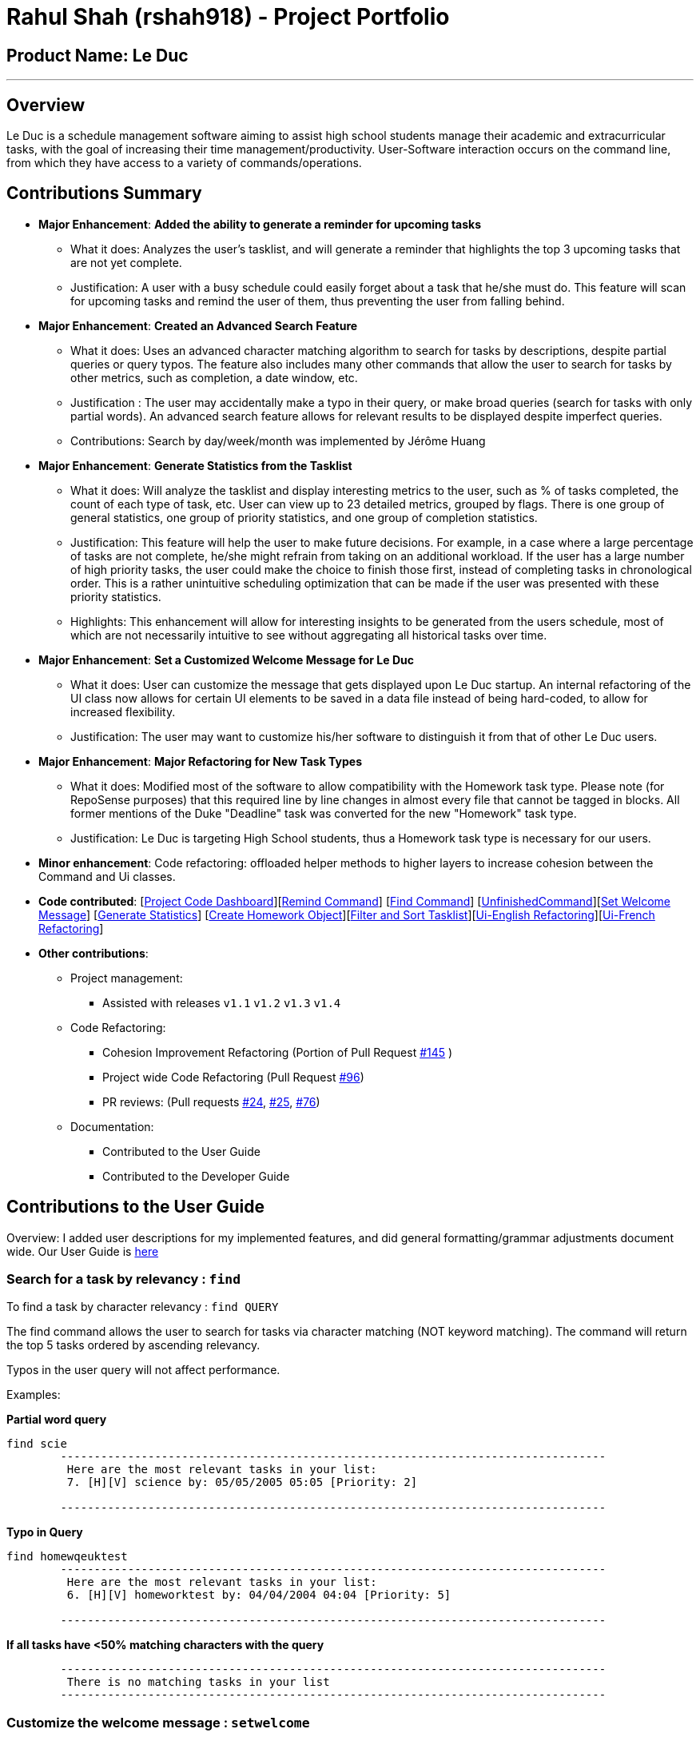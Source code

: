 = Rahul Shah (rshah918) - Project Portfolio
:site-section: AboutUs
:imagesDir: ../images
:stylesDir: ../stylesheets

== Product Name: Le Duc

---
== Overview
Le Duc is a schedule management software aiming to assist high school students manage their academic and extracurricular tasks, with the goal of increasing their time management/productivity. User-Software interaction occurs on the command line, from which they have access to a variety of commands/operations.

== Contributions Summary
* *Major Enhancement*: *Added the ability to generate a reminder for upcoming tasks*
** What it does: Analyzes the user's tasklist, and will generate a reminder that highlights the top 3 upcoming tasks that are not yet complete.
** Justification: A user with a busy schedule could easily forget about a task that he/she must do. This feature will scan for upcoming tasks and remind the user of them, thus preventing the user from falling behind.

* *Major Enhancement*: *Created an Advanced Search Feature*
** What it does: Uses an advanced character matching algorithm to search for tasks by descriptions, despite partial queries or query typos. The feature also includes many other commands that allow the user to search for tasks by other metrics, such as completion, a date window, etc.
** Justification : The user may accidentally make a typo in their query, or make broad queries (search for tasks with only partial words). An advanced search feature allows for relevant results to be displayed despite imperfect queries.
** Contributions: Search by day/week/month was implemented by Jérôme Huang
* *Major Enhancement*: *Generate Statistics from the Tasklist*
** What it does: Will analyze the tasklist and display interesting metrics to the user, such as % of tasks completed, the count of each type of task, etc. User can view up to 23 detailed metrics, grouped by flags. There is one group of general statistics, one group of priority statistics, and one group of completion statistics.
** Justification: This feature will help the user to make future decisions. For example, in a case where a large percentage of tasks are not complete, he/she might refrain from taking on an additional workload. If the user has a large number of high priority tasks, the user could make the choice to finish those first, instead of completing tasks in chronological order. This is a rather unintuitive scheduling optimization that can be made if the user was presented with these priority statistics.
** Highlights: This enhancement will allow for interesting insights to be generated from the users schedule, most of which are not necessarily intuitive to see without aggregating all historical tasks over time.

* *Major Enhancement*: *Set a Customized Welcome Message for Le Duc*
** What it does: User can customize the message that gets displayed upon Le Duc startup. An internal refactoring of the UI class now allows for certain UI elements to be saved in a data file instead of being hard-coded, to allow for increased flexibility.
** Justification: The user may want to customize his/her software to distinguish it from that of other Le Duc users.

* *Major Enhancement*: *Major Refactoring for New Task Types*
** What it does: Modified most of the software to allow compatibility with the Homework task type. Please note (for RepoSense purposes) that this required line by line changes in almost every file that cannot be tagged in blocks. All former mentions of the Duke "Deadline" task was converted for the new "Homework" task type.
** Justification: Le Duc is targeting High School students, thus a Homework task type is necessary for our users.


* *Minor enhancement*: Code refactoring: offloaded helper methods to higher layers to increase cohesion between the Command and Ui classes.

* *Code contributed*: [https://nuscs2113-ay1920s1.github.io/dashboard/#search=rshah918&sort=groupTitle&sortWithin=title&since=2019-09-21&timeframe=commit&mergegroup=false&groupSelect=groupByRepos&breakdown=false&tabOpen=true&tabType=authorship&tabAuthor=rshah918&tabRepo=AY1920S1-CS2113-T16-1%2Fmain%5Bmaster%5D[Project Code Dashboard]][https://github.com/AY1920S1-CS2113-T16-1/main/blob/master/src/main/java/leduc/command/RemindCommand.java[Remind Command]] [https://github.com/AY1920S1-CS2113-T16-1/main/blob/master/src/main/java/leduc/command/FindCommand.java[Find Command]] [https://github.com/AY1920S1-CS2113-T16-1/main/blob/master/src/main/java/leduc/command/UnfinishedCommand.java[UnfinishedCommand]][https://github.com/AY1920S1-CS2113-T16-1/main/blob/master/src/main/java/leduc/command/SetWelcomeCommand.java[Set Welcome Message]] [https://github.com/AY1920S1-CS2113-T16-1/main/blob/master/src/main/java/leduc/command/StatsCommand.java[Generate Statistics]] [https://github.com/AY1920S1-CS2113-T16-1/main/blob/master/src/main/java/leduc/command/HomeworkCommand.java[Create Homework Object]][https://github.com/AY1920S1-CS2113-T16-1/main/blob/master/src/main/java/leduc/task/TaskList.java[Filter and Sort Tasklist]][https://github.com/AY1920S1-CS2113-T16-1/main/blob/master/src/main/java/leduc/UiEn.java[Ui-English Refactoring]][https://github.com/AY1920S1-CS2113-T16-1/main/blob/master/src/main/java/leduc/UiFr.java[Ui-French Refactoring]]

* *Other contributions*:

** Project management:
*** Assisted with releases `v1.1` `v1.2` `v1.3` `v1.4`
** Code Refactoring:
*** Cohesion Improvement Refactoring (Portion of Pull Request https://github.com/AY1920S1-CS2113-T16-1/main/pull/145/[#145] )
*** Project wide Code Refactoring (Pull Request https://github.com/AY1920S1-CS2113-T16-1/main/pull/96[#96])
*** PR reviews: (Pull requests https://github.com/AY1920S1-CS2113-T16-1/main/pull/24[#24], https://github.com/AY1920S1-CS2113-T16-1/main/pull/25[#25], https://github.com/AY1920S1-CS2113-T16-1/main/pull/76[#76])

** Documentation:
*** Contributed to the User Guide
*** Contributed to the Developer Guide

== Contributions to the User Guide
Overview: I added user descriptions for my implemented features, and did general formatting/grammar adjustments document wide. Our User Guide is https://github.com/AY1920S1-CS2113-T16-1/main/blob/master/docs/%5BAY1920S1-CS2113-T16-1%5D-Le%20Duc-UG.pdf[here]

=== Search for a task by relevancy : `find`

To find a task by character relevancy : `find QUERY`

The find command allows the user to search for tasks via character matching (NOT keyword matching).
The command will return the top 5 tasks ordered by ascending relevancy.

Typos in the user query will not affect performance.

Examples:

*Partial word query*

```
find scie
        ---------------------------------------------------------------------------------
         Here are the most relevant tasks in your list:
         7. [H][V] science by: 05/05/2005 05:05 [Priority: 2]

        ---------------------------------------------------------------------------------

```
*Typo in Query*

```
find homewqeuktest
        ---------------------------------------------------------------------------------
         Here are the most relevant tasks in your list:
         6. [H][V] homeworktest by: 04/04/2004 04:04 [Priority: 5]

        ---------------------------------------------------------------------------------

```
*If all tasks have <50% matching characters with the query*
```find zx
        ---------------------------------------------------------------------------------
         There is no matching tasks in your list
        ---------------------------------------------------------------------------------

```
=== Customize the welcome message : `setwelcome`

To customize the welcome message: `setwelcome WELCOME`

Example:

* Original welcome message:
```
____        _
|  _ \ _   _| | _____
| | | | | | | |/ / _ \
| |_| | |_| |   <  __/
|____/ \__,_|_|\_\___|

        ---------------------------------------------------------------------------------
        Hello I'm Duke
        What can I do for you ?

        ---------------------------------------------------------------------------------
```


* setwelcome `hello World`
```
setwelcome Hello World
        ---------------------------------------------------------------------------------
         The welcome message is edited: Hello World
        ---------------------------------------------------------------------------------

```
* New welcome message:
```
 ____        _
|  _ \ _   _| | _____
| | | | | | | |/ / _ \
| |_| | |_| |   <  __/
|____/ \__,_|_|\_\___|

        ---------------------------------------------------------------------------------
        Hello World

        ---------------------------------------------------------------------------------


```

Be careful:

*Reverting to the previous welcome message is not possible once a new message is set.
*Ensure the folder "data" is in the correct location. The welcome message is stored in this folder.

=== Display Statistics: `stats`

Display statistics : `stats`

Display useful statistics about your tasklist.

Enter command `stats` to view general statistics,
`stats -p` to view detailed priority statistics,
or `stats -c` to view detailed completion statistics.

Example:

* `stats`


General Statistics Example:
```
stats
        ---------------------------------------------------------------------------------
Here are some general statistics about your task list:
Number of tasks: 8.0
Number of Todo's : 3
Number of Events: 1
Number of Homeworks: 4
Number of Uncompleted Tasks: 5
Number of Completed Tasks: 3
Percent Complete: 37.5%
        ---------------------------------------------------------------------------------

```
* `stats -c`


Completion Statistics Example
```
stats -c
        ---------------------------------------------------------------------------------
Here are some completion statistics about your task list:
----COMPLETION COUNTS----
Number of incomplete Homeworks remaining: 2
Number of incomplete Todos remaining: 2
Number of incomplete Events  remaining: 1
----COMPLETION PERCENTAGES----
Percent of incomplete Homework: 50.0%
Percent of incomplete Todo: 66.66666666666666%
Percent of incomplete Events: 100.0%
        ---------------------------------------------------------------------------------

```
* `stats -p`


Priority Statistics Example:
```
stats -p
        ---------------------------------------------------------------------------------
Here are some priority statistics about your task list:
----PRIORITY COUNTS----
Number of tasks with priority 9: 0
Number of tasks with priority 8: 0
Number of tasks with priority 7: 0
Number of tasks with priority 6: 0
Number of tasks with priority 5: 12
Number of tasks with priority 4: 0
Number of tasks with priority 3: 0
Number of tasks with priority 2: 1
Number of tasks with priority 1: 0
----PRIORITY PERCENTAGES----
Percent of tasks with priority 9: 0.0%
Percent of tasks with priority 8: 0.0%
Percent of tasks with priority 7: 0.0%
Percent of tasks with priority 6: 0.0%
Percent of tasks with priority 5: 92.3076923076923%
Percent of tasks with priority 4: 0.0%
Percent of tasks with priority 3: 0.0%
Percent of tasks with priority 2: 7.6923076923076925%
Percent of tasks with priority 1: 0.0%
        ---------------------------------------------------------------------------------


```

=== View Unfinished tasks : `unfinished`

Find and display all unfinished tasks : `unfinished`

Example:

* `unfinished`
* Output:

```
 unfinished
        ---------------------------------------------------------------------------------
         Here are the unfinished tasks in your list:
         1. [T][X] td1 [Priority: 5]
         2. [E][X] e at: 21/09/2019 00:00 - 28/10/2019 22:22 [Priority: 5]
         3. [H][X] math by: 11/11/2011 01:01 [Priority: 5]
         4. [H][X] test by: 01/01/2001 01:01 [Priority: 5]

        ---------------------------------------------------------------------------------
```

=== Reminder for upcoming tasks : `remind`

Reminds the user of the 3 most upcoming tasks : `remind`

Example:

* `remind`
```
remind
         1. [H][X] test by: 01/01/2001 01:01 [Priority: 5]
         4. [H][X] math by: 11/11/2011 01:01 [Priority: 5]
         5. [E][X] e at: 21/09/2019 00:00 - 28/10/2019 22:22 [Priority: 5]

```

== Contributions to the Developer Guide

Overview: I have added the implementations of my features to the Developer Guide : remind, statistics, and find. Our Developer Guide is https://github.com/AY1920S1-CS2113-T16-1/main/blob/master/docs/%5BAY1920S1-CS2113-T16-1%5D-Le%20Duc-DG.pdf[here].

* *Implementation for remind:*

Display the 3 most upcoming unfinished tasks : `remind`

Tasks with associated timestamps are prioritized.
Non-timestamp tasks are pushed to the back of the filtered and chronologically sorted tasklist. Completed tasks are not displayed.

Helper Methods:

* `filterTasks` - Extracts the Homework and Event tasks into a seperate ArrayList
* `sort` - Orders the filtered TaskList in chronological order.

* *Sequence Diagram of the Remind Feature:*

image::RemindSequenceDiagram.png[width="790"]

There are 3 cases:

* TaskList contains a mix of all objects
* TaskList contains only Todo objects
* TaskList contains no objects

==== TaskList contains only homework/Event objects

* The original TaskList is passed through a filter.
* The filtered TaskList is equal to the original TaskList, as there are no Todo objects to filter out. The filtered TaskList will then be sorted by TakList.sort(). The method will call each tasks .getDate() and build a sorted ArrayList. All Todo's will be appended to the end of the sortedlist
* The first 3 most upcoming tasks will be displayed to the user.
* *Output:*

```---------------------------------------------------------------------------------
remind
1. [H][X] d1 by: 14/09/2019 22:33 [Priority: 5]
2. [E][X] e1 at: 21/09/2019 00:00 - 28/10/2019 22:22 [Priority: 5]
3. [T][X] td1 [Priority: 5]
```
==== TaskList only contains Todo Objects

* The TaskList.sort() method will return the original list containing only Todo's. Todo tasks have no associated date, so the order in which they were created will be preserved. This is assuming that the order they were created by the user is the order of the intended completion.
* *Output:*
```---------------------------------------------------------------------------------
remind
1. [T][X] todo1 [Priority: 5]
2. [T][X] todo2 [Priority: 5]
3. [T][X] todo3 [Priority: 5]
```
==== TaskList Contains No Objects

```
---------------------------------------------------------------------------------
    There are no upcoming tasks in your list
---------------------------------------------------------------------------------

```

==== Consideration
* Sorting the TaskList in place was considered, but it reduced cohesion of the design.
* It was considered to only remind the user of tasks that are coming up in the next week,
but that would limit its potential utility

---
